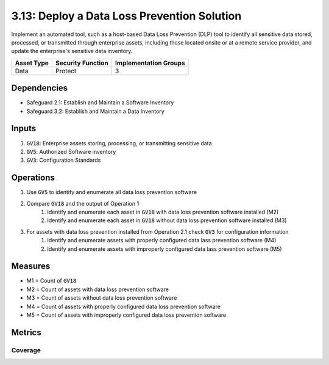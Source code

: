 3.13: Deploy a Data Loss Prevention Solution
==================================
Implement an automated tool, such as a host-based Data Loss Prevention (DLP) tool to identify all sensitive data stored, processed, or transmitted through enterprise assets, including those located onsite or at a remote service provider, and update the enterprise's sensitive data inventory.

.. list-table::
	:header-rows: 1

	* - Asset Type
	  - Security Function
	  - Implementation Groups
	* - Data
	  - Protect
	  - 3

Dependencies
------------
* Safeguard 2.1: Establish and Maintain a Software Inventory
* Safeguard 3.2: Establish and Maintain a Data Inventory

Inputs
------
#. :code:`GV18`: Enterprise assets storing, processing, or transmitting sensitive data
#. :code:`GV5`: Authorized Software inventory
#. :code:`GV3`: Configuration Standards

Operations
----------
#. Use :code:`GV5` to identify and enumerate all data loss prevention software 
#. Compare :code:`GV18` and the output of Operation 1 
	#. Identify and enumerate each asset in :code:`GV18` with data loss prevention software installed (M2)
	#. Identify and enumerate each asset in :code:`GV18` without data loss prevention software installed (M3)
#. For assets with data loss prevention installed from Operation 2.1 check :code:`GV3` for configuration information
	#. Identify and enumerate assets with properly configured data lass prevention software (M4)
	#. Identify and enumerate assets with improperly configured data lass prevention software (M5)


Measures
--------
* M1 = Count of :code:`GV18`
* M2 = Count of assets with data loss prevention software
* M3 = Count of assets without data loss prevention software
* M4 = Count of assets with properly configured data loss prevention software
* M5 = Count of assets with improperly configured data loss prevention software

Metrics
-------

Coverage
^^^^^^^^^^^^^^^^^^^
.. list-table::

	* - **Metric**
	  - | The percentage of assets covered by at least one properly configured 
	  - | data loss prevention software instance.
	* - **Calculation**
	  - :code:`M4 / M1`


.. history
.. authors
.. license
